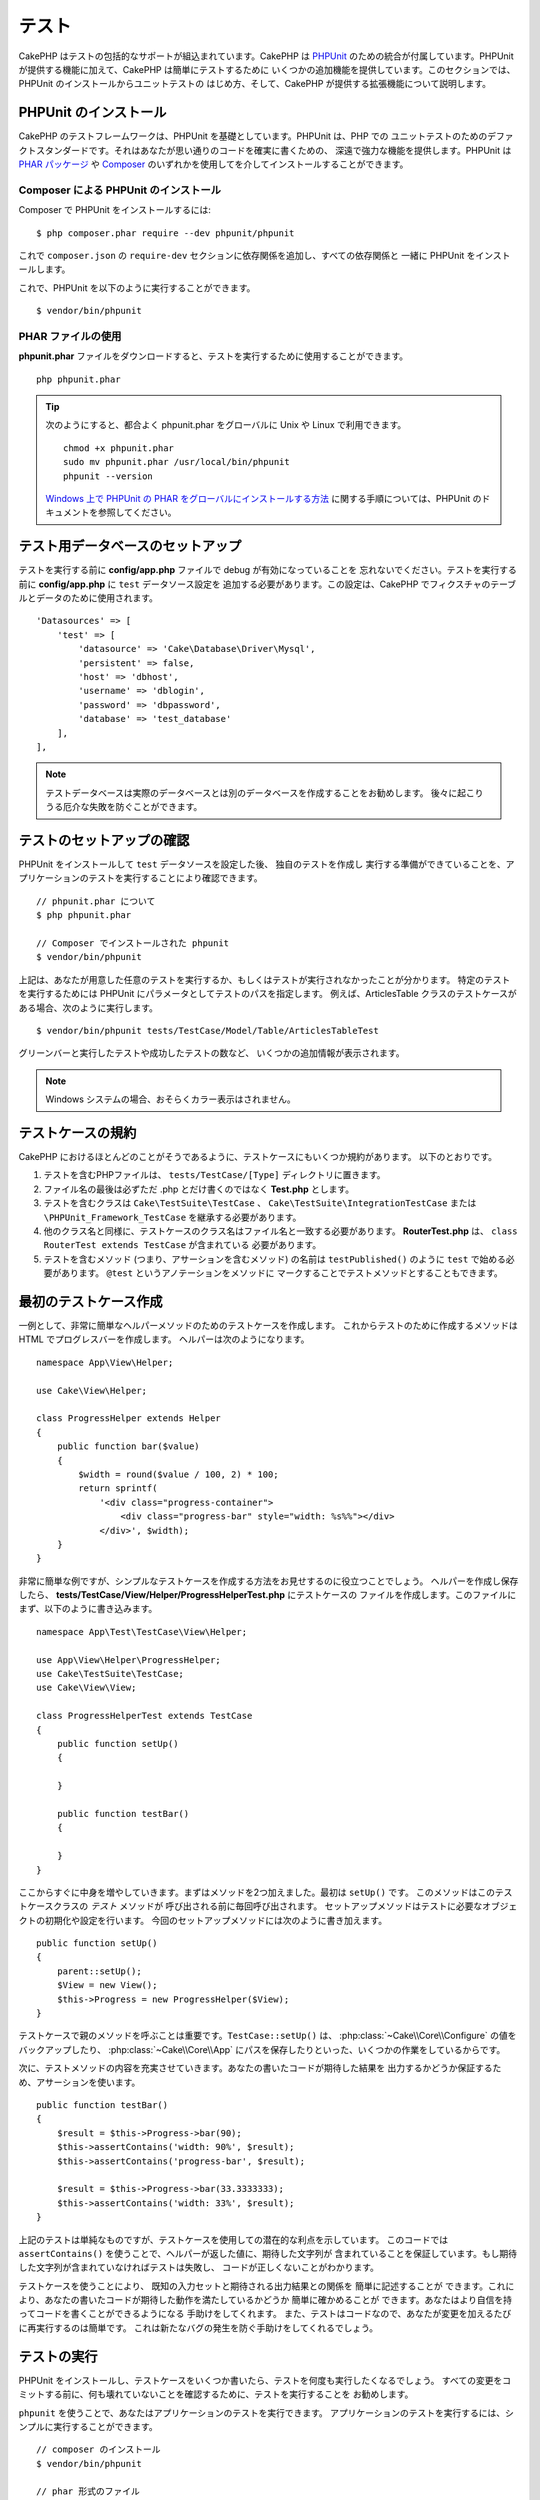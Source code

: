 テスト
#######

CakePHP はテストの包括的なサポートが組込まれています。CakePHP は `PHPUnit <http://phpunit.de>`_
のための統合が付属しています。PHPUnit が提供する機能に加えて、CakePHP は簡単にテストするために
いくつかの追加機能を提供しています。このセクションでは、PHPUnit のインストールからユニットテストの
はじめ方、そして、CakePHP が提供する拡張機能について説明します。

PHPUnit のインストール
======================

CakePHP のテストフレームワークは、PHPUnit を基礎としています。PHPUnit は、PHP での
ユニットテストのためのデファクトスタンダードです。それはあなたが思い通りのコードを確実に書くための、
深遠で強力な機能を提供します。PHPUnit は `PHAR パッケージ <http://phpunit.de/#download>`__ や
`Composer <http://getcomposer.org>`_ のいずれかを使用してを介してインストールすることができます。

Composer による PHPUnit のインストール
--------------------------------------

Composer で PHPUnit をインストールするには::

    $ php composer.phar require --dev phpunit/phpunit

これで ``composer.json`` の ``require-dev`` セクションに依存関係を追加し、すべての依存関係と
一緒に PHPUnit をインストールします。

これで、PHPUnit を以下のように実行することができます。 ::

    $ vendor/bin/phpunit

PHAR ファイルの使用
-------------------

**phpunit.phar** ファイルをダウンロードすると、テストを実行するために使用することができます。 ::

    php phpunit.phar

.. tip::

    次のようにすると、都合よく phpunit.phar をグローバルに Unix や Linux で利用できます。 ::

      chmod +x phpunit.phar
      sudo mv phpunit.phar /usr/local/bin/phpunit
      phpunit --version

    `Windows 上で PHPUnit の PHAR をグローバルにインストールする方法 <http://phpunit.de/manual/current/ja/installation.html#installation.phar.windows>`__
    に関する手順については、PHPUnit のドキュメントを参照してください。

テスト用データベースのセットアップ
==================================

テストを実行する前に **config/app.php** ファイルで debug が有効になっていることを
忘れないでください。テストを実行する前に **config/app.php** に ``test`` データソース設定を
追加する必要があります。この設定は、CakePHP でフィクスチャのテーブルとデータのために使用されます。 ::

    'Datasources' => [
        'test' => [
            'datasource' => 'Cake\Database\Driver\Mysql',
            'persistent' => false,
            'host' => 'dbhost',
            'username' => 'dblogin',
            'password' => 'dbpassword',
            'database' => 'test_database'
        ],
    ],

.. note::

    テストデータベースは実際のデータベースとは別のデータベースを作成することをお勧めします。
    後々に起こりうる厄介な失敗を防ぐことができます。


テストのセットアップの確認
==========================

PHPUnit をインストールして ``test`` データソースを設定した後、 独自のテストを作成し
実行する準備ができていることを、アプリケーションのテストを実行することにより確認できます。 ::

    // phpunit.phar について
    $ php phpunit.phar

    // Composer でインストールされた phpunit
    $ vendor/bin/phpunit

上記は、あなたが用意した任意のテストを実行するか、もしくはテストが実行されなかったことが分かります。
特定のテストを実行するためには PHPUnit にパラメータとしてテストのパスを指定します。
例えば、ArticlesTable クラスのテストケースがある場合、次のように実行します。 ::

    $ vendor/bin/phpunit tests/TestCase/Model/Table/ArticlesTableTest

グリーンバーと実行したテストや成功したテストの数など、 いくつかの追加情報が表示されます。

.. note::

    Windows システムの場合、おそらくカラー表示はされません。

テストケースの規約
==================

CakePHP におけるほとんどのことがそうであるように、テストケースにもいくつか規約があります。
以下のとおりです。

#. テストを含むPHPファイルは、 ``tests/TestCase/[Type]`` ディレクトリに置きます。
#. ファイル名の最後は必ずただ .php とだけ書くのではなく **Test.php** とします。
#. テストを含むクラスは ``Cake\TestSuite\TestCase`` 、
   ``Cake\TestSuite\IntegrationTestCase`` または ``\PHPUnit_Framework_TestCase``
   を継承する必要があります。
#. 他のクラス名と同様に、テストケースのクラス名はファイル名と一致する必要があります。
   **RouterTest.php** は、 ``class RouterTest extends TestCase`` が含まれている
   必要があります。
#. テストを含むメソッド (つまり、アサーションを含むメソッド) の名前は ``testPublished()``
   のように ``test`` で始める必要があります。 ``@test`` というアノテーションをメソッドに
   マークすることでテストメソッドとすることもできます。

最初のテストケース作成
======================

一例として、非常に簡単なヘルパーメソッドのためのテストケースを作成します。
これからテストのために作成するメソッドは HTML でプログレスバーを作成します。
ヘルパーは次のようになります。 ::

    namespace App\View\Helper;

    use Cake\View\Helper;

    class ProgressHelper extends Helper
    {
        public function bar($value)
        {
            $width = round($value / 100, 2) * 100;
            return sprintf(
                '<div class="progress-container">
                    <div class="progress-bar" style="width: %s%%"></div>
                </div>', $width);
        }
    }

非常に簡単な例ですが、シンプルなテストケースを作成する方法をお見せするのに役立つことでしょう。
ヘルパーを作成し保存したら、 **tests/TestCase/View/Helper/ProgressHelperTest.php**
にテストケースの ファイルを作成します。このファイルにまず、以下のように書き込みます。 ::

    namespace App\Test\TestCase\View\Helper;

    use App\View\Helper\ProgressHelper;
    use Cake\TestSuite\TestCase;
    use Cake\View\View;

    class ProgressHelperTest extends TestCase
    {
        public function setUp()
        {

        }

        public function testBar()
        {

        }
    }

ここからすぐに中身を増やしていきます。まずはメソッドを2つ加えました。最初は ``setUp()`` です。
このメソッドはこのテストケースクラスの *テスト* メソッドが 呼び出される前に毎回呼び出されます。
セットアップメソッドはテストに必要なオブジェクトの初期化や設定を行います。
今回のセットアップメソッドには次のように書き加えます。 ::

    public function setUp()
    {
        parent::setUp();
        $View = new View();
        $this->Progress = new ProgressHelper($View);
    }

テストケースで親のメソッドを呼ぶことは重要です。``TestCase::setUp()`` は、
:php:class:`~Cake\\Core\\Configure` の値をバックアップしたり、
:php:class:`~Cake\\Core\\App` にパスを保存したりといった、いくつかの作業をしているからです。

次に、テストメソッドの内容を充実させていきます。あなたの書いたコードが期待した結果を
出力するかどうか保証するため、アサーションを使います。 ::

    public function testBar()
    {
        $result = $this->Progress->bar(90);
        $this->assertContains('width: 90%', $result);
        $this->assertContains('progress-bar', $result);

        $result = $this->Progress->bar(33.3333333);
        $this->assertContains('width: 33%', $result);
    }

上記のテストは単純なものですが、テストケースを使用しての潜在的な利点を示しています。
このコードでは ``assertContains()`` を使うことで、ヘルパーが返した値に、期待した文字列が
含まれていることを保証しています。もし期待した文字列が含まれていなければテストは失敗し、
コードが正しくないことがわかります。

テストケースを使うことにより、 既知の入力セットと期待される出力結果との関係を 簡単に記述することが
できます。これにより、あなたの書いたコードが期待した動作を満たしているかどうか 簡単に確かめることが
できます。あなたはより自信を持ってコードを書くことができるようになる 手助けをしてくれます。
また、テストはコードなので、あなたが変更を加えるたびに再実行するのは簡単です。
これは新たなバグの発生を防ぐ手助けをしてくれるでしょう。

.. _running-tests:

テストの実行
============

PHPUnit をインストールし、テストケースをいくつか書いたら、テストを何度も実行したくなるでしょう。
すべての変更をコミットする前に、何も壊れていないことを確認するために、テストを実行することを
お勧めします。

``phpunit`` を使うことで、あなたはアプリケーションのテストを実行できます。
アプリケーションのテストを実行するには、シンプルに実行することができます。 ::

    // composer のインストール
    $ vendor/bin/phpunit

    // phar 形式のファイル
    php phpunit.phar

`GitHub から CakePHP ソース <https://github.com/cakephp/cakephp>`__ をクローンして
CakePHP のユニットテストを実行したい場合、 ``phpunit`` を実行する前に、すべての依存関係が
インストールされているように、以下の ``Composer`` コマンドを実行することを忘れないでください。 ::

    $ composer install --dev

アプリケーションのルートディレクトリから以下を行います。アプリケーションのソースの一部である
プラグインのテストを実行するには、まず ``cd`` でプラグインディレクトリに移動し、その後、
PHPUnit のインストール方法に合わせて ``phpunit`` コマンドを使用してください。 ::

    cd plugins

    // composer でインストールされた phpunit を使用
    ../vendor/bin/phpunit

    // phar 形式のファイルを使用
    php ../phpunit.phar

スタンドアロンのプラグインのテストを実行するには、最初に別のディレクトリにプロジェクトを
インストールして、その依存関係をインストールする必要があります。 ::

    git clone git://github.com/cakephp/debug_kit.git
    cd debug_kit
    php ~/composer.phar install
    php ~/phpunit.phar

テストケースのフィルタリング
----------------------------

たくさんのテストケースがあると、その中からサブセットだけをテストしたいときや、失敗したテストだけを
実行したいときがあると思います。コマンドラインからテストメソッドをフィルタリングするときはオプションを
使用します。 ::

    $ phpunit --filter testSave tests/TestCase/Model/Table/ArticlesTableTest

テストメソッドを実行するためフィルタリングとして、filter パラメータは大文字と小文字を区別する
正規表現を使用します。

コードカバレッジの生成
----------------------

コマンドラインから PHPUnit に組み込まれたコードカバレッジツールを用いて、コードカバレッジのレポートを
生成することができます。PHPUnit はカバレッジの結果を含む静的な HTML ファイルをいくつか生成します。
テストケースのカバレッジを生成するには以下のようにします。 ::

    $ phpunit --coverage-html webroot/coverage tests/TestCase/Model/Table/ArticlesTableTest

これで、アプリケーションの webroot ディレクトリ内のカバレッジ結果を配置します。
``http://localhost/your_app/coverage`` にアクセスすると、結果を表示することができるはずです。

プラグインのテストスイートを組合わせ
------------------------------------

しばしば、あなたのアプリケーションは、いくつかのプラグインで構成されます。これらの状況では、
各プラグインのテストを実行することは、かなり面倒です。アプリケーションの **phpunit.xml** ファイルに
``<testsuite>`` セクションを追加して、アプリケーションを構成するプラグインのそれぞれのテストを
実行することができます。 ::

    <testsuites>
        <testsuite name="App Test Suite">
            <directory>./tests/TestCase</directory>
        </testsuite>

        <!-- Add your plugin suites -->
        <testsuite name="Forum plugin">
            <directory>./plugins/Forum/tests/TestCase</directory>
        </testsuite>
    </testsuites>

``phpunit`` を使用すると、 ``<testsuites>`` 要素に追加されたテストスイートは自動的に実行されます。

もし、 composer でインストールされたプラグインのフィクスチャを使用するために
``<testsuites>`` を使用している場合、プラグインの ``composer.json`` ファイルに
フィクスチャの名前空間を autoload セクションに追加してください。例::

    "autoload": {
        "psr-4": {
            "PluginName\\Test\\Fixture\\": "tests\\Fixture"
        }
    },

テストケースのライフサイクルコールバック
========================================

テストケースは以下のようにいくつかのライフサイクルコールバックを持っており、
テストの際に使うことができます。

* ``setUp`` は、テストメソッドの前に毎回呼び出されます。
  テストされるオブジェクトの生成や、テストのためのデータの初期化に使われます。
  ``parent::setUp()`` を呼び出すことを忘れないでください。
* ``tearDown`` は、テストメソッドの後に毎回呼び出されます。
  テストが完了した後のクリーンアップに使われます。
  ``parent::tearDown()`` を呼び出すことを忘れないでください。
* ``setupBeforeClass`` はクラスのテストメソッドを実行する前に一度だけ呼ばれます。
  このメソッドは *static* でなければなりません。
* ``tearDownAfterClass`` はクラスのテストメソッドをすべて実行した後に一度だけ呼ばれます。
  このメソッドは *static* でなければなりません。

.. _test-fixtures:

フィクスチャ
============

テストコードの挙動がデータベースやモデルに依存するとき、テストに使うためのテーブルを生成し、
一時的なデータをロードするために **フィクスチャ** を使うことができます。
フィクスチャを使うことにより、 実際のアプリケーションに使われているデータを破壊することなく
テストができるというメリットがあります。 また、アプリケーションのためのコンテンツを実際に用意するより
先にコードをテストすることができます。

このとき、CakePHP は設定ファイル **config/app.php** にある ``test`` という名前の
データベース接続設定を使います。この接続が使えないときは例外が発生し、フィクスチャを使うことが
できません。

CakePHP はフィクスチャに基づいたテストケースを実行するにあたり、以下の動作をします。

#. 各フィクスチャで必要なテーブルを作成します。
#. フィクスチャにデータが存在すれば、それをテーブルに投入します。
#. テストメソッドを実行します。
#. フィクスチャのテーブルを空にします。
#. データベースからフィクスチャのテーブルを削除します。

テスト接続
----------

デフォルトでは、CakePHP のアプリケーション内の各データベース接続は別名になります。
アプリケーションのブートストラップで定義された (``test_`` がつかない) 各データベース接続は、
``test_`` プレフィクスがついた別名を持つことになります。テストケースで誤って間違った接続を
使用しないことを、エイリアシングの接続が保証します。接続エイリアシングは、アプリケーションの
残りの部分には透過的です。例えば、あなたは 'default' コネクションを使用している場合、
代わりに、テストケースで ``test`` コネクションを取得します。あなたが 'replica' コネクションを
使用する場合、テストスイートは 'test_replica' を使用しようとします。

フィクスチャの作成
------------------

フィクスチャを作成するときは主にふたつのことを定義します。ひとつはどのようなフィールドを持った
テーブルを作成するか、もうひとつは初期状態でどのようなレコードをテーブルに配置するかです。
それでは最初のフィクスチャを作成してみましょう。この例ではArticleモデルのフィクスチャを作成します。
以下の内容で、 **tests/Fixture** ディレクトリに **ArticlesFixture.php** という名前のファイルを
作成してください。 ::

    namespace App\Test\Fixture;

    use Cake\TestSuite\Fixture\TestFixture;

    class ArticlesFixture extends TestFixture
    {

          // オプション。異なるテストデータソースにフィクスチャをロードするために、このプロパティを設定
          public $connection = 'test';

          public $fields = [
              'id' => ['type' => 'integer'],
              'title' => ['type' => 'string', 'length' => 255, 'null' => false],
              'body' => 'text',
              'published' => ['type' => 'integer', 'default' => '0', 'null' => false],
              'created' => 'datetime',
              'modified' => 'datetime',
              '_constraints' => [
                'primary' => ['type' => 'primary', 'columns' => ['id']]
              ]
          ];
          public $records = [
              [
                  'title' => 'First Article',
                  'body' => 'First Article Body',
                  'published' => '1',
                  'created' => '2007-03-18 10:39:23',
                  'modified' => '2007-03-18 10:41:31'
              ],
              [
                  'title' => 'Second Article',
                  'body' => 'Second Article Body',
                  'published' => '1',
                  'created' => '2007-03-18 10:41:23',
                  'modified' => '2007-03-18 10:43:31'
              ],
              [
                  'title' => 'Third Article',
                  'body' => 'Third Article Body',
                  'published' => '1',
                  'created' => '2007-03-18 10:43:23',
                  'modified' => '2007-03-18 10:45:31'
              ]
          ];
     }

.. note::

    PostgreSQL や SQLServer のシーケンス生成を妨げるように手動で自動インクリメントカラムに
    値を追加しないことをお勧めします。

``$connection`` プロパティは、フィクスチャが使用するデータソースを定義します。アプリケーションが
複数のデータソースを使用している場合、フィクスチャはモデルのデータソースと一致しますが、 ``test_``
プレフィックスを必要があります。例えば、お使いのモデルが ``mydb`` データソースを使用している場合、
あなたのフィクスチャは、 ``test_mydb`` データソースを使用する必要があります。
``test_mydb`` 接続が存在しない場合、モデルはデフォルトの ``test`` データソースを使用します。
テストを実行するときにテーブル名の衝突を避けるため、フィクスチャのデータソースには ``test``
のプレフィックスが必ず付きます。

``$fields`` ではテーブルを構成するフィールドと、その定義を記述します。フィールドの定義には
:php:class:`Cake\\Database\\Schema\\Table`` と同じ書式を使います。
テーブル定義のための利用可能なキーは以下のとおりです。

type
    CakePHP の内部データ型。現在サポートしているのは、以下の型です。

    - ``string``: ``VARCHAR`` または ``CHAR`` にマップ
    - ``uuid``: ``UUID`` にマップ
    - ``text``: ``TEXT`` にマップ
    - ``integer``: ``INT`` にマップ
    - ``biginteger``: ``BIGINTEGER`` にマップ
    - ``decimal``: ``DECIMAL`` にマップ
    - ``float``: ``FLOAT`` にマップ
    - ``datetime``: ``DATETIME`` にマップ
    - ``timestamp``: ``TIMESTAMP`` にマップ
    - ``time``: ``TIME`` にマップ
    - ``date``: ``DATE`` にマップ
    - ``binary``: ``BLOB`` にマップ
fixed
    CHAR 型の文字列をサポートするプラットフォームで CHAR 型のカラムを作成するために使用します。
length
    フィールドが許容するサイズを設定します。
precision
    float や decimal フィールド上で使用される小数点以下の桁数を設定します。
null
    ``true`` ( NULL を許容する) または ``false`` ( NULL を許容しない) のいずれかを設定します。
default
    フィールドが持つデフォルト値。

フィクスチャのテーブルを作成してから、そのテーブルに投入するレコードを定義することができます。
``$records`` はレコードの配列であり、データの書式もとても簡単です。 ``$records`` の各アイテムは
ひとつの行を表し、カラム名と値の連想配列で構成されます。$records の持つ配列は各要素 **ごとに**
``$fields`` で指定した特定のキーを 持たなければならないことを覚えておいてください。
あるフィールドの値を ``null`` と したいときは、そのキーの値を ``null`` とします。

動的データとフィクスチャ
------------------------

レコードのフィクスチャをクラスプロパティとして定義すると、関数を使ったり、フィクスチャの定義に
他の動的なデータを使用することは易しいものではありません。解決策として、 ``$records`` を
フィクスチャクラスの関数 ``init()`` で定義するという方法があります。 例えば、created と
modified のタイムスタンプに今日の日付を反映させたいのであれば、 以下のようにするとよいでしょう。 ::

    namespace App\Test\Fixture;

    use Cake\TestSuite\Fixture\TestFixture;

    class ArticlesFixture extends TestFixture
    {

        public $fields = [
            'id' => ['type' => 'integer'],
            'title' => ['type' => 'string', 'length' => 255, 'null' => false],
            'body' => 'text',
            'published' => ['type' => 'integer', 'default' => '0', 'null' => false],
            'created' => 'datetime',
            'modified' => 'datetime',
            '_constraints' => [
                'primary' => ['type' => 'primary', 'columns' => ['id']],
            ]
        ];

        public function init()
        {
            $this->records = [
                [
                    'title' => 'First Article',
                    'body' => 'First Article Body',
                    'published' => '1',
                    'created' => date('Y-m-d H:i:s'),
                    'modified' => date('Y-m-d H:i:s'),
                ],
            ];
            parent::init();
        }
    }

``init()`` をオーバーライドするときは、必ず ``parent::init()`` を呼び出すことを
忘れないでください。

テーブル情報のインポート
------------------------

データベース・ベンダー間の移植可能にする必要があるアプリケーションを作成する場合やプラグインや
ライブラリを作成する際にフィクスチャファイルのスキーマを定義することは本当に便利です。
フィクスチャのスキーマを再定義すると、大規模なアプリケーションで維持することが困難になリマす。
テストスイートで使用されるテーブル定義を作成するために、 CakePHP は既存の接続からスキーマを
インポートし、反映されたテーブル定義を使用する機能を提供します。

例を見てみましょう。アプリケーションで利用可能な articles という名前のテーブルがあると仮定すると、
前のセクションで作成した 例のフィクスチャ (**tests/Fixture/ArticlesFixture.php**) を、
次のように書き換えてください。 ::


    class ArticlesFixture extends TestFixture
    {
        public $import = ['table' => 'articles'];
    }

異なる接続の使用を使用したい場合::

    class ArticlesFixture extends TestFixture
    {
        public $import = ['table' => 'articles', 'connection' => 'other'];
    }

.. versionadded:: 3.1.7

通常、フィクスチャと共に Table クラスも持っています。
テーブル名を取得するためにそれを使用することができます。 ::

    class ArticlesFixture extends TestFixture
    {
        public $import = ['model' => 'Articles'];
    }

``TableRegistry::get()`` を使用するので、プラグイン記法をサポートしています。

あなたは自然に既存のモデルやテーブルからテーブル定義をインポートしますが、それは前のセクションに
示されたように、フィクスチャで直接定義されたレコードを設定することができます。例えば::

    class ArticlesFixture extends TestFixture
    {
        public $import = ['table' => 'articles'];
        public $records = [
            [
              'title' => 'First Article',
              'body' => 'First Article Body',
              'published' => '1',
              'created' => '2007-03-18 10:39:23',
              'modified' => '2007-03-18 10:41:31'
            ],
            [
              'title' => 'Second Article',
              'body' => 'Second Article Body',
              'published' => '1',
              'created' => '2007-03-18 10:41:23',
              'modified' => '2007-03-18 10:43:31'
            ],
            [
              'title' => 'Third Article',
              'body' => 'Third Article Body',
              'published' => '1',
              'created' => '2007-03-18 10:43:23',
              'modified' => '2007-03-18 10:45:31'
            ]
        ];
    }

最後に、フィクスチャ内で任意のスキーマを作成やロードすることはできません。すでに作成されたすべての
空のテーブルを使用してテスト・データベースを設定している場合に便利です。 ``$fields`` または
``$import`` のいずれかを定義することにより、フィクスチャは各テストメソッドでレコードを挿入し
削除します。

テストケース内のフィクスチャのロード
------------------------------------

フィクスチャを作成したらそれらをテストで使いたくなることでしょう。
各テストケースではあなたが必要としているフィクスチャをロードすることができます。
クエリの実行に際して必要となるモデルのフィクスチャをロードする必要があります。
フィクスチャをロードするには、テストケースに ``$fixtures`` プロパティを設定します。 ::

    class ArticlesTest extends TestCase
    {
        public $fixtures = ['app.articles', 'app.comments'];
    }

上記の例では、「Article」と「Comment」フィクスチャをアプリケーションの 「Fixture」ディレクトリから
ロードします。同じように CakePHP のコアや プラグインからもロードすることができます。 ::

    class ArticlesTest extends TestCase
    {
        public $fixtures = ['plugin.debug_kit.articles', 'core.comments'];
    }

``core`` のプレフィックスを使えば CakePHP からフィクスチャをロードし、プラグイン名を
プレフィックスとして使えば その名前のプラグインからフィクスチャをロードします。

フィクスチャのロードは :php:attr:`Cake\\TestSuite\\TestCase::$autoFixtures` を
`false` に設定したあと、テストメソッドの中で
:php:meth:`Cake\\TestSuite\\TestCase::loadFixtures()` を使ってを制御することもできます。 ::

    class ArticlesTest extends TestCase
    {
        public $fixtures = ['app.articles', 'app.comments'];
        public $autoFixtures = false;

        public function testMyFunction()
        {
            $this->loadFixtures('Articles', 'Comments');
        }
    }

あなたはサブディレクトリにフィクスチャをロードすることができます。複数ディレクトリを使用することは、
大規模なアプリケーションで、フィクスチャを整理しやすくします。サブディレクトリ中のフィクスチャを
ロードするためには、フィクスチャ名にサブディレクトリを加えてください。 ::

    class ArticlesTest extends CakeTestCase
    {
        public $fixtures = ['app.blog/articles', 'app.blog/comments'];
    }

上記の例では、両方のフィクスチャは ``tests/Fixture/blog`` からロードされることになります。

テーブルクラスのテスト
======================

既に **src/Model/Table/ArticlesTable.php** に定義された ArticlesTable クラスがあると
しましょう 、それは次のようになります。 ::

    namespace App\Model\Table;

    use Cake\ORM\Table;
    use Cake\ORM\Query;

    class ArticlesTable extends Table
    {

        public function findPublished(Query $query, array $options)
        {
            $query->where([
                $this->alias() . '.published' => 1
            ]);
            return $query;
        }
    }

今から、このテーブルクラスをテストするテストを設定します。それでは、以下の内容で、
**tests/TestCase/Table** ディレクトリに **ArticlesTableTest.php** という名前のファイルを
作成してみましょう。 ::

    namespace App\Test\TestCase\Model\Table;

    use App\Model\Table\ArticlesTable;
    use Cake\ORM\TableRegistry;
    use Cake\TestSuite\TestCase;

    class ArticlesTableTest extends TestCase
    {
        public $fixtures = ['app.articles'];
    }

このテストケースの ``$fixtures`` 変数に使用する予定のフィクスチャを設定します。
クエリを実行するにあたり、必要なフィクスチャをすべてインクルードすることを覚えておいてください。

テストメソッドの作成
--------------------

今から、ArticlesTable の ``published()`` 関数をテストするメソッドを追加してみましょう。
**tests/TestCase/Model/Table/ArticlesTableTest.php** ファイルを次のように編集してください。 ::

    namespace App\Test\TestCase\Model\Table;

    use App\Model\Table\ArticlesTable;
    use Cake\ORM\TableRegistry;
    use Cake\TestSuite\TestCase;

    class ArticlesTableTest extends TestCase
    {
        public $fixtures = ['app.articles'];

        public function setUp()
        {
            parent::setUp();
            $this->Articles = TableRegistry::get('Articles');
        }

        public function testFindPublished()
        {
            $query = $this->Articles->find('published');
            $this->assertInstanceOf('Cake\ORM\Query', $query);
            $result = $query->hydrate(false)->toArray();
            $expected = [
                ['id' => 1, 'title' => 'First Article'],
                ['id' => 2, 'title' => 'Second Article'],
                ['id' => 3, 'title' => 'Third Article']
            ];

            $this->assertEquals($expected, $result);
        }
    }

``testFindPublished()`` というメソッドを追加されていることが確認できます。私たちは、
``ArticlesTable`` クラスのインスタンスを作成することから始め、その後、 ``find('published')``
メソッドを実行します。 ``$expected`` に、期待する適切な結果をセットします。
(article テーブルに配置されるレコードを定義します。) ``assertEquals()`` メソッドを使用して、
結果が私たちの期待に等しいことをテストします。テストケースを実行する方法の詳細については
:ref:`running-tests` セクションをご覧ください。


モデルメソッドのモック化
------------------------

テストする際のモデルにメソッドのモックを作成したいと思うことがあるでしょう。
テーブルクラスのテストモックを作成するために ``getMockForModel`` を使用する必要があります。
通常のモックを持った反映されたプロパティの問題を回避します。 ::

    public function testSendingEmails()
    {
        $model = $this->getMockForModel('EmailVerification', ['send']);
        $model->expects($this->once())
            ->method('send')
            ->will($this->returnValue(true));

        $model->verifyEmail('test@example.com');
    }

``tearDown()`` メソッドの中でモックを削除してください。 ::

    TableRegistry::clear();

.. _integration-testing:

コントローラの統合テスト
========================

ヘルパー、モデル、およびコンポーネントと同様にコントローラクラスをテストすることができますが、
CakePHP は特殊な ``IntegrationTestCase`` クラスを提供しています。コントローラのテストケースの
ための基本クラスとしてこのクラスを使用すると、高いレベルからコントローラをテストすることができます。

あなたが統合テストに慣れていない場合、一斉に複数のユニットをテストすることが容易になるテストの
アプローチがあります。CakePHP の統合テスト機能は、アプリケーションによって処理される HTTP
リクエストをシミュレートします。例えば、コントローラをテストすると、与えられたリクエストに関する
コンポーネント、モデルそしてヘルパーを実行します。これはあなたのアプリケーションとその動作する部品の
全てにより高いレベルのテストを提供します。

あなたは典型的な ArticlesController、およびそれに対応するモデルを持っているとします。
コントローラのコードは次のようになります。 ::

    namespace App\Controller;

    use App\Controller\AppController;

    class ArticlesController extends AppController
    {
        public $helpers = ['Form', 'Html'];

        public function index($short = null)
        {
            if ($this->request->is('post')) {
                $article = $this->Articles->newEntity($this->request->data());
                if ($this->Articles->save($article)) {
                    // Redirect as per PRG pattern
                    return $this->redirect(['action' => 'index']);
                }
            }
            if (!empty($short)) {
                $result = $this->Articles->find('all', [
                    'fields' => ['id', 'title']
                ]);
            } else {
                $result = $this->Articles->find();
            }

            $this->set([
                'title' => 'Articles',
                'articles' => $result
            ]);
        }
    }

**tests/TestCase/Controller** ディレクトリに **ArticlesControllerTest.php** という名前の
ファイルを作成し、内部に以下を記述してください。 ::

    namespace App\Test\TestCase\Controller;

    use Cake\ORM\TableRegistry;
    use Cake\TestSuite\IntegrationTestCase;

    class ArticlesControllerTest extends IntegrationTestCase
    {
        public $fixtures = ['app.articles'];

        public function testIndex()
        {
            $this->get('/articles');

            $this->assertResponseOk();
            // 他のアサート
        }

        public function testIndexQueryData()
        {
            $this->get('/articles?page=1');

            $this->assertResponseOk();
            // 他のアサート
        }

        public function testIndexShort()
        {
            $this->get('/articles/index/short');

            $this->assertResponseOk();
            $this->assertResponseContains('Articles');
            // 他のアサート
        }

        public function testIndexPostData()
        {
            $data = [
                'user_id' => 1,
                'published' => 1,
                'slug' => 'new-article',
                'title' => 'New Article',
                'body' => 'New Body'
            ];
            $this->post('/articles', $data);

            $this->assertResponseSuccess();
            $articles = TableRegistry::get('Articles');
            $query = $articles->find()->where(['title' => $data['title']]);
            $this->assertEquals(1, $query->count());
        }
    }

この例では、いくつかのリクエストを送信するメソッドと ``IntegrationTestCase`` が提供するいくつかの
アサーションを示しています。あなたが任意のアサーションを行う前に、リクエストをディスパッチする必要が
あります。リクエストを送信するには、以下のいずれかのメソッドを使用することができます。

* ``get()`` GET リクエストを送信します。
* ``post()`` POST リクエストを送信します。
* ``put()`` PUT リクエストを送信します。
* ``delete()`` DELETE リクエストを送信します。
* ``patch()`` PATCH リクエストを送信します。

``get()`` と ``delete()`` を除く全てのメソッドは、あなたがリクエストボディを送信することを
可能にする二番目のパラメータを受け入れます。リクエストをディスパッチした後、あなたのリクエストに対して
正しく動作したことを確実にするために ``IntegrationTestCase`` や、PHPUnit が提供するさまざまな
アサーションを使用することができます。

リクエストの設定
----------------

``IntegrationTestCase`` クラスを使用すると、テスト対象のアプリケーションに送信するリクエストを
設定することが容易にするために多くのヘルパーが付属しています。 ::

    // クッキーのセット
    $this->cookie('name', 'Uncle Bob');

    // セッションデータのセット
    $this->session(['Auth.User.id' => 1]);

    // ヘッダーの設定
    $this->configRequest([
        'headers' => ['Accept' => 'application/json']
    ]);

これらのヘルパーメソッドによって設定された状態は、 ``tearDown()`` メソッドでリセットされます。

.. _testing-authentication:

認証が必要なアクションのテスト
------------------------------

もし ``AuthComponent`` を使用している場合、AuthComponent がユーザーの ID を検証するために
使用するセッションデータをスタブ化する必要があります。これを行うには、 ``IntegrationTestCase``
のヘルパーメソッドを使用します。 ``ArticlesController`` が add メソッドを含み、
その add メソッドに必要な認証を行っていたと仮定すると、次のテストを書くことができます。 ::

    public function testAddUnauthenticatedFails()
    {
        // セッションデータの未設定
        $this->get('/articles/add');

        $this->assertRedirect(['controller' => 'Users', 'action' => 'login']);
    }

    public function testAddAuthenticated()
    {
        // セッションデータのセット
        $this->session([
            'Auth' => [
                'User' => [
                    'id' => 1,
                    'username' => 'testing',
                    // 他のキー
                ]
            ]
        ]);
        $this->get('/articles/add');

        $this->assertResponseOk();
        // その他のアサーション
    }

ステートレス認証と API のテスト
-------------------------------

Basic 認証のようなステートレス認証を使用する API をテストするために、実際の認証の
リクエストヘッダーをシミュレートする環境変数やヘッダを注入するためにリクエストを設定できます。

Basic または Digest 認証をテストする際、自動的に
`PHP が作成する <http://php.net/manual/ja/features.http-auth.php>`_
環境変数を追加できます。これらの環境変数は、 :ref:`basic-authentication` に概説されている
認証アダプター内で使用されます。 ::

    public function testBasicAuthentication()
    {
        $this->configRequest([
            'environment' => [
                'PHP_AUTH_USER' => 'username',
                'PHP_AUTH_PW' => 'password',
            ]
        ]);

        $this->get('/api/posts');
        $this->assertResponseOk();
    }

OAuth2 のようなその他の認証方法をテストしている場合、Authorization ヘッダーを
直接セットできます。 ::

    public function testOauthToken()
    {
        $this->configRequest([
            'headers' => [
                'authorization' => 'Bearer: oauth-token'
            ]
        ]);

        $this->get('/api/posts');
        $this->assertResponseOk();
    }

``configRequest()`` 内の headers キーは、アクションに必要な追加の HTTP ヘッダーを
設定するために使用されます。

CsrfComponent や SecurityComponent で保護されたアクションのテスト
-----------------------------------------------------------------

SecurityComponent または CsrfComponent のいずれかで保護されたアクションをテストする場合、
テストがトークンのミスマッチで失敗しないように自動トークン生成を有効にすることができます。 ::

    public function testAdd()
    {
        $this->enableCsrfToken();
        $this->enableSecurityToken();
        $this->post('/posts/add', ['title' => 'Exciting news!']);
    }

また、トークンを使用するテストで debug を有効にすることは重要です。SecurityComponent が
「デバッグ用トークンがデバッグ以外の環境で使われている」と考えてしまうのを防ぐためです。
``requireSecure()`` のような他のメソッドでテストした時は、適切な環境変数をセットするために
``configRequest()`` を利用できます。 ::

    // SSL 接続を装います。
    $this->configRequest([
        'environment' => ['HTTPS' => 'on']
    ]);

.. versionadded:: 3.1.2
    ``enableCsrfToken()`` と ``enableSecurityToken()`` メソッドは 3.1.2 で追加されました。

PSR7 ミドルウェアの統合テスト
-----------------------------

統合テストは、あなたの PSR7 アプリケーション全体や :doc:`/controllers/middleware` を
テストするために利用されます。デフォルトで ``IntegrationTestCase`` は、
``App\Application`` クラスの存在を自動検知し、あなたのアプリケーションの統合テストを
自動的に有効にします。 ``useHttpServer()`` メソッドでこの振舞いを切り替えられます。 ::

    public function setUp()
    {
        // PSR7 統合テストの有効化
        $this->useHttpServer(true);

        // PSR7 統合テストの無効化
        $this->useHttpServer(false);
    }

``configApplication()`` メソッドを使うことによって、使用するアプリケーションクラス名と
コンストラクタの引数をカスタマイズすることができます。 ::

    public function setUp()
    {
        $this->configApplication('App\App', [CONFIG]);
    }

PSR7 モードを有効にして、アプリケーションクラスの設定を可能にした後でも、
``IntegrationTestCase`` に存在する機能は、通常と同様に利用できます。

.. versionadded:: 3.3.0
    PSR7 ミドルウェアと ``useHttpServer()`` メソッドは、3.3.0 で追加されました。

アサーションメソッド
--------------------

``IntegrationTestCase`` クラスはレスポンスのテストがとても簡単になるアサーションメソッドを
多数提供しています。いくつかの例をあげます。 ::

    // 2xx レスポンスコードをチェック
    $this->assertResponseOk();

    // 2xx/3xx レスポンスコードをチェック
    $this->assertResponseSuccess();

    // 4xx レスポンスコードをチェック
    $this->assertResponseError();

    // 5xx レスポンスコードをチェック
    $this->assertResponseFailure();

    // 指定したレスポンスコードをチェック。例: 200
    $this->assertResponseCode(200);

    // Location ヘッダーをチェック
    $this->assertRedirect(['controller' => 'Articles', 'action' => 'index']);

    // Location ヘッダが設定されていないことをチェック
    $this->assertNoRedirect();

    // Location ヘッダの一部をチェック
    $this->assertRedirectContains('/articles/edit/');

    // レスポンスが空ではないことをアサート
    $this->assertResponseNotEmpty();

    // レスポンス内容が空であることをアサート
    $this->assertResponseEmpty();

    // レスポンス内容をアサート
    $this->assertResponseEquals('Yeah!');

    // レスポンス内容の一部をアサート
    $this->assertResponseContains('You won!');
    $this->assertResponseNotContains('You lost!');

    // レイアウトをアサート
    $this->assertLayout('default');

    // テンプレートが表示されたかどうかをアサート
    $this->assertTemplate('index');

    // セッション内のデータをアサート
    $this->assertSession(1, 'Auth.User.id');

    // レスポンスヘッダーをアサート
    $this->assertHeader('Content-Type', 'application/json');

    // ビュー変数をアサート
    $this->assertEquals('jose', $this->viewVariable('user.username'));

    // レスポンス内のクッキーをアサート
    $this->assertCookie('1', 'thingid');

    // コンテンツタイプをチェック
    $this->assertContentType('application/json');

上記のアサーションメソッドに加えて、
`TestSuite <http://api.cakephp.org/3.0/class-Cake.TestSuite.TestCase.html>`_ と
`PHPUnit <https://phpunit.de/manual/current/en/appendixes.assertions.html>`__ の
中にある全てのアサーションを使用することができます。

ファイルへのテスト結果を比較
-----------------------------

例えば、ビューのレンダリングされた出力をテストする場合 - いくつかのタイプのテストにとっては、
ファイルの内容とテストの結果を比較する方が簡単かもしれません。 ``StringCompareTrait`` は、
この目的のために簡単なアサートメソッドを追加します。

使用方法は、トレイトを用いて比較元のパスを設定し、 ``assertSameAsFile`` を呼び出すことです。 ::

    use Cake\TestSuite\StringCompareTrait;
    use Cake\TestSuite\TestCase;

    class SomeTest extends TestCase
    {
        use StringCompareTrait;

        public function setUp()
        {
            $this->_compareBasePath = APP . 'tests' . DS . 'comparisons' . DS;
            parent::setUp();
        }

        public function testExample()
        {
            $result = ...;
            $this->assertSameAsFile('example.php', $result);
        }
    }

上記の例では、 ``APP/tests/comparisons/example.php`` ファイルの内容と
``$result`` を比較します。

それらが参照されているように、テストの比較ファイルが作成・更新され、環境変数
``UPDATE_TEST_COMPARISON_FILES`` を設定することで、テストファイルを更新/書き込みするために
仕組みが提供されています。

.. code-block:: bash

    phpunit
    ...
    FAILURES!
    Tests: 6, Assertions: 7, Failures: 1

    UPDATE_TEST_COMPARISON_FILES=1 phpunit
    ...
    OK (6 tests, 7 assertions)

    git status
    ...
    # Changes not staged for commit:
    #   (use "git add <file>..." to update what will be committed)
    #   (use "git checkout -- <file>..." to discard changes in working directory)
    #
    #   modified:   tests/comparisons/example.php

暗号化されたクッキーを使用したテスト
-------------------------------------

コントローラで :php:class:`Cake\\Controller\\Component\\CookieComponent` を使用している場合、
あなたのクッキーは、おそらく暗号化されます。3.1.7 では、CakePHP はテストケース内の暗号化された
クッキーと対話するためのヘルパーメソッドを提供します。 ::

    // aes とデフォルトキーを使ってクッキーをセット
    $this->cookieEncrypted('my_cookie', 'Some secret values');

    // このアクションは、クッキーを変更するものとします。
    $this->get('/bookmarks/index');

    $this->assertCookieEncrypted('An updated value', 'my_cookie');

.. versionadded: 3.1.7
    ``assertCookieEncrypted`` とは ``cookieEncrypted`` は 3.1.7 で追加されました。

JSON を返すコントローラのテスト
-------------------------------

JSONは、ウェブサービスの構築において、とても馴染み深く、かつ基本的なフォーマットです。
CakePHP を用いたウェブサービスのエンドポイントのテストはとてもシンプルです。
JSON を返すコントローラーの簡単な例を示します。 ::

    class MarkersController extends AppController
    {
        public function initialize()
        {
            parent::initialize();
            $this->loadComponent('RequestHandler');
        }

        public function view($id)
        {
            $marker = $this->Markers->get($id);
            $this->set([
                '_serialize' => ['marker'],
                'marker' => $marker,
            ]);
        }
    }

今、 **tests/TestCase/Controller/MarkersControllerTest.php** ファイルを作成し、
ウェブサービスが適切な応答を返していることを確認してください。 ::

    class MarkersControllerTest extends IntegrationTestCase
    {

        public function testGet()
        {
            $this->configRequest([
                'headers' => ['Accept' => 'application/json']
            ]);
            $result = $this->get('/markers/view/1.json');

            // レスポンスが 200 だったことを確認
            $this->assertResponseOk();

            $expected = [
                ['id' => 1, 'lng' => 66, 'lat' => 45],
            ];
            $expected = json_encode($expected, JSON_PRETTY_PRINT);
            $this->assertEquals($expected, $this->_response->body());
        }
    }

CakePHP の組込み JsonView で、 ``debug`` が有効になっている場合、 ``JSON_PRETTY_PRINT``
オプションを使用します。

ビューのテスト
==============

一般的に、ほとんどのアプリケーションは、直接 HTML コードをテストしません。そのため、多くの場合、
テストは壊れやすく、メンテナンスが困難になっています。 :php:class:`IntegrationTestCase` を
使用して機能テストを書くときに ‘view’ に ``return`` オプションを設定することで、
レンダリングされたビューの内容を調べることができます。 IntegrationTestCase を使用して
ビューのコンテンツをテストすることは可能ですが、より堅牢でメンテナンスしやすい統合/ビューテストは、
`Selenium webdriver <http://seleniumhq.org>`_ のようなツールを使うことで実現できます


コンポーネントのテスト
======================

PagematronComponent というコンポーネントがアプリケーションにあったとしましょう。
このコンポーネントは、このコンポーネントを使用している全てのコントローラーにおいて、
ページネーションの limit 値を設定することができます。
**src/Controller/Component/PagematronComponent.php** に置かれたコンポーネントの例は
こちらです。 ::

    class PagematronComponent extends Component
    {
        public $controller = null;

        public function setController($controller)
        {
            $this->controller = $controller;
            // コントローラが、ページネーションを使用していることを確認
            if (!isset($this->controller->paginate)) {
                $this->controller->paginate = [];
            }
        }

        public function startup(Event $event)
        {
            $this->setController($event->subject());
        }

        public function adjust($length = 'short')
        {
            switch ($length) {
                case 'long':
                    $this->controller->paginate['limit'] = 100;
                break;
                case 'medium':
                    $this->controller->paginate['limit'] = 50;
                break;
                default:
                    $this->controller->paginate['limit'] = 20;
                break;
            }
        }
    }

今、コンポーネントの中の ``adjust()`` メソッドによって、ページネーションの
``limit`` パラメータが正しく設定されていることを保証するためのテストを書くことができます。
**tests/TestCase/Controller/Component/PagematronComponentTest.php**
ファイルを作成します。 ::

    namespace App\Test\TestCase\Controller\Component;

    use App\Controller\Component\PagematronComponent;
    use Cake\Controller\Controller;
    use Cake\Controller\ComponentRegistry;
    use Cake\Network\Request;
    use Cake\Network\Response;
    use Cake\TestSuite\TestCase;

    class PagematronComponentTest extends TestCase
    {

        public $component = null;
        public $controller = null;

        public function setUp()
        {
            parent::setUp();
            // コンポーネントと偽のテストコントローラのセットアップ
            $request = new Request();
            $response = new Response();
            $this->controller = $this->getMock(
                'Cake\Controller\Controller',
                null,
                [$request, $response]
            );
            $registry = new ComponentRegistry($this->controller);
            $this->component = new PagematronComponent($registry);
        }

        public function testAdjust()
        {
            // 異なるパラメータ設定で、adjust メソッドをテスト
            $this->component->adjust();
            $this->assertEquals(20, $this->controller->paginate['limit']);

            $this->component->adjust('medium');
            $this->assertEquals(50, $this->controller->paginate['limit']);

            $this->component->adjust('long');
            $this->assertEquals(100, $this->controller->paginate['limit']);
        }

        public function tearDown()
        {
            parent::tearDown();
            // 完了後のクリーンアップ
            unset($this->component, $this->controller);
        }
    }

ヘルパーのテスト
================

相当な量のロジックがヘルパークラスに存在するので、これらのクラスがテストケースによって
カバーされていることを確認することは重要です。

はじめに、テストのための例として、ヘルパーを作成します。 ``CurrencyRendererHelper`` は、
ビューで通貨の表示を補助するための、 ``usd()`` という唯一の単純なメソッドを持っています。 ::

    // src/View/Helper/CurrencyRendererHelper.php
    namespace App\View\Helper;

    use Cake\View\Helper;

    class CurrencyRendererHelper extends Helper
    {
        public function usd($amount)
        {
            return 'USD ' . number_format($amount, 2, '.', ',');
        }
    }

このメソッドは、小数点以下2桁まで表示し、小数点としてドット、3桁ごとの区切りとして
カンマを使用するフォーマットで数字を表し、さらに ’USD’ という文字列を数字の先頭に置きます。

それではテストを作成します。 ::

    // tests/TestCase/View/Helper/CurrencyRendererHelperTest.php

    namespace App\Test\TestCase\View\Helper;

    use App\View\Helper\CurrencyRendererHelper;
    use Cake\TestSuite\TestCase;
    use Cake\View\View;

    class CurrencyRendererHelperTest extends TestCase
    {

        public $helper = null;

        // ここでヘルパーをインスタンス化
        public function setUp()
        {
            parent::setUp();
            $View = new View();
            $this->helper = new CurrencyRendererHelper($View);
        }

        // usd() 関数をテスト
        public function testUsd()
        {
            $this->assertEquals('USD 5.30', $this->helper->usd(5.30));

            // 常に小数第２位まで持つべき
            $this->assertEquals('USD 1.00', $this->helper->usd(1));
            $this->assertEquals('USD 2.05', $this->helper->usd(2.05));

            // 桁区切りのテスト
            $this->assertEquals(
              'USD 12,000.70',
              $this->helper->usd(12000.70)
            );
        }
    }

ここで、 ``usd()`` を異なるパラメータで呼び出すことで、このテストスイートは 期待した値と同じ値を
返しているかを確かめています。

ファイルに保存しテストを実行します。これにより、グリーンバーと 1つのテスト、4つのアサーションに
成功したことを指し示すメッセージを見ることができるでしょう。

他のヘルパーを使用するヘルパーをテストしている時、View クラスの ``loadHelpers`` メソッドを
モックにしてください。

.. _testing-events:

イベントのテスト
================

:doc:`/core-libraries/events` は、アプリケーションコードを分離する素晴らしい方法ですが、
テストの際、これらのイベントを実行するテストケース内のイベントの結果をテストすることになりがちです。
これは、 ``assertEventFired`` や ``assertEventFiredWith`` を代わりに使うことで削除ができる、
余分な結合の一種です。

Orders を例に詳しく説明します。以下のテーブルを持っているとします。 ::

    class OrdersTable extends Table
    {

        public function place($order)
        {
            if ($this->save($order)) {
                // CartsTable へ移されたカートの移動
                $event = new Event('Model.Order.afterPlace', $this, [
                    'order' => $order
                ]);
                $this->eventManager()->dispatch($event);
                return true;
            }
            return false;
        }
    }

    class CartsTable extends Table
    {

        public function implementedEvents()
        {
            return [
                'Model.Order.afterPlace' => 'removeFromCart'
            ];
        }

        public function removeFromCart(Event $event)
        {
            $order = $event->data('order');
            $this->delete($order->cart_id);
        }
    }

.. note::
    イベントの発生をアサートするために、イベントマネージャ上で最初に :ref:`tracking-events`
    を有効にしなければなりません。

上記の ``OrdersTable`` をテストするために、``setUp()`` 内でトラッキングを有効にした後、
イベントが発生することをアサートし、そして ``$order`` エンティティがイベントデータに
渡されることをアサートします。 ::

    namespace App\Test\TestCase\Model\Table;

    use App\Model\Table\OrdersTable;
    use Cake\Event\EventList;
    use Cake\ORM\TableRegistry;
    use Cake\TestSuite\TestCase;

    class OrdersTableTest extends TestCase
    {

        public $fixtures = ['app.orders'];

        public function setUp()
        {
            parent::setUp();
            $this->Orders = TableRegistry::get('Orders');
            // イベントトラッキングの有効化
            $this->Orders->eventManager()->setEventList(new EventList());
        }

        public function testPlace()
        {
            $order = new Order([
                'user_id' => 1,
                'item' => 'Cake',
                'quantity' => 42,
            ]);

            $this->assertTrue($this->Orders->place($order));

            $this->assertEventFired('Model.Order.afterPlace', $this->Orders->eventManager());
            $this->assertEventFiredWith('Model.Order.afterPlace', 'order', $order, $this->Orders->eventManager());
        }
    }

デフォルトでは、アサーションのためにグローバルな ``EventManager`` が利用されるため、
グローバルイベントのテストは、イベントマネージャに渡す必要はありません。 ::

    $this->assertEventFired('My.Global.Event');
    $this->assertEventFiredWith('My.Global.Event', 'user', 1);

.. versionadded:: 3.2.11

    イベントトラッキングと ``assertEventFired()`` と ``assertEventFiredWith`` は
    追加されました。

テストスイートの作成
====================

いくつかのテストを同時に実行したいときはテストスイートを作成することができます。
テストスイートは、いくつかの テストケースから構成されています。アプリケーションの **phpunit.xml**
ファイルにテストスイートを作成するか、または ``CakeTestSuite`` を使用して、スイートクラスを
作成することによって実行することができます。テストスイートを定義するためにシンプルに含む/含まないの
ルールが必要なだけなら、 **phpunit.xml** を使用すると良いです。簡単な例は次のようになります。

.. code-block:: xml

    <testsuites>
      <testsuite name="Models">
        <directory>src/Model</directory>
        <file>src/Service/UserServiceTest.php</file>
        <exclude>src/Model/Cloud/ImagesTest.php</exclude>
      </testsuite>
    </testsuites>

``CakeTestSuite`` は、ファイルシステムに基づいて、テストスイートを作成するための
いくつかのメソッドを提供しています。それはあなたがテストスイートを用意したい任意のコードを
実行することができます。すべてのモデルのテストのためのテストスイートを作成したい場合は、
**tests/TestCase/AllModelTest.php** を作成することになります。次のように記述してください。 ::

    class AllModelTest extends TestSuite
    {
        public static function suite() {
            $suite = new CakeTestSuite('All model tests');
            $suite->addTestDirectory(TESTS . 'Case/Model');
            return $suite;
        }
    }

上記のコードは **tests/TestCase/Model/** フォルダで見つかったすべてのテストケースを
グループ化します。個々のファイルを追加するには、 ``$suite->addTestFile($filename);``
を使用します。以下のように、すべてのテストのディレクトリを再帰的に追加することができます。 ::

    $suite->addTestDirectoryRecursive(TESTS . 'TestCase');

再帰的に **tests/TestCase/** ディレクトリ内のすべてのテストケースを追加します。

プラグインのテスト作成
======================

プラグインのテストは、プラグインフォルダ内のディレクトリに作成されます。 ::

    /src
        /plugins
            /Blog
                /tests
                    /TestCase
                    /Fixture

それらは通常のテストと同じように動作しますが、別のクラスをインポートする場合、プラグインの命名規則を
使用することを覚えておく必要があります。これは、このマニュアルのプラグインの章から ``BlogPost``
モデルのテストケースの一例です。他のテストとの違いは、'Blog.BlogPost' がインポートされている
最初の行です。プラグインフィクスチャに ``plugin.blog.blog_posts`` とプレフィックスをつける
必要があります。 ::

    namespace Blog\Test\TestCase\Model\Table;

    use Blog\Model\Table\BlogPostsTable;
    use Cake\TestSuite\TestCase;

    class BlogPostsTableTest extends TestCase
    {

        // /plugins/Blog/tests/Fixture/ 内のプラグインのフィクスチャをロード
        public $fixtures = ['plugin.blog.blog_posts'];

        public function testSomething()
        {
            // 何らかのテスト
        }
    }

アプリのテストにおいてプラグインのフィクスチャを使用したい場合は、 ``$fixtures`` 配列に
``plugin.pluginName.fixtureName`` 構文を使用して参照することができます。

フィクスチャを使用する前に、あなたの ``phpunit.xml`` に、フィクスチャのリスナーが含まれていることを
ダブルチェックする必要があります。 ::

    <!-- フィクスチャのためのリスナーのセットアップ -->
    <listeners>
            <listener
            class="\Cake\TestSuite\Fixture\FixtureInjector"
            file="./vendor/cakephp/cakephp/src/TestSuite/Fixture/FixtureInjector.php">
                    <arguments>
                            <object class="\Cake\TestSuite\Fixture\FixtureManager" />
                    </arguments>
            </listener>
    </listeners>

また、フィクスチャがロード可能であることを確認する必要があります。次のように **composer.json**
ファイル内に存在することを確認してください。 ::

    "autoload-dev": {
        "psr-4": {
            "MyPlugin\\Test\\": "./plugins/MyPlugin/tests"
        }
    }

.. note::

    新しいオートロードのマッピングを追加するときに ``composer.phar dumpautoload`` を
    実行することを忘れないでください。

Bake でのテストの生成
=====================

スキャフォールディングを生成するために :doc:`bake </bake/usage>` を使う場合、
テストのスタブも生成します。テストケースのスケルトンを再生成する必要がある場合、または、
あなたが書いたコードのテストスケルトンを生成する場合、 ``bake`` を使用することができます。

.. code-block:: bash

    bin/cake bake test <type> <name>

``<type>`` のいずれかである必要があります。

#. Entity
#. Table
#. Controller
#. Component
#. Behavior
#. Helper
#. Shell
#. Cell

一方、 ``<name>`` は、テストの雛形を作成したいオブジェクトの名前です。

Jenkins によるインテグレーション
================================

`Jenkins <http://jenkins-ci.org>`_ は、あなたのテストケースの実行を自動化することができる
継続的インテグレーションサーバです。これは、すべてのテストがパスし、アプリケーションが常に準備が
できていることを保証するのに役立ちます。

Jenkins で CakePHP アプリケーションを統合することは非常に簡単です。以下では、すでに \*nix の
システムに Jenkins をインストールしていると仮定して、それを管理することができます。
また、ジョブを作成とビルドの実行を知っているとします。これらのいずれかが不明な場合は、
`Jenkins のドキュメント <http://jenkins-ci.org/>`_ を参照してください。

ジョブの作成
------------

アプリケーションのためのジョブを作成することから始めてください。次に、Jenkins があなたのコードに
アクセスできるように、リポジトリと接続します。

テストデータベースの設定追加
----------------------------

Jenkins のために別のデータベースを用意するのは、初歩的な問題を回避するためには良い考えです。
一度 Jenkins がアクセスできる (通常は localhost の) データベースサーバに新しくデータベースを
作成しました。以下のような *シェルスクリプトのステップ* をビルドに加えてください。

.. code-block:: bash

    cat > config/app_local.php <<'CONFIG'
    <?php
    return [
        'Datasources' => [
            'test' => [
                'datasource' => 'Database/Mysql',
                'host'       => 'localhost',
                'database'   => 'jenkins_test',
                'username'      => 'jenkins',
                'password'   => 'cakephp_jenkins',
                'encoding'   => 'utf8'
            ]
        ]
    ];
    CONFIG

**config/bootstrap.php** ファイルの中の以下の行のコメントを外してください。 ::

    //Configure::load('app_local', 'default');

**app_local.php** ファイルを作成することにより、Jenkins に特有の設定を簡単に定義できます。
あなたは Jenkins 上で必要な任意の他の設定ファイルを上書きするために、この同じ設定ファイルを
使用することができます。

各ビルドの前に、データベースのドロップと再作成することをお勧めします。
一度のビルドの失敗によって、立て続けに起きるであろう失敗の連鎖を断ち切ってくれるはずです。
以下のような *シェルスクリプトのステップ* をビルドに加えてください。 ::

    mysql -u jenkins -pcakephp_jenkins -e 'DROP DATABASE IF EXISTS jenkins_test; CREATE DATABASE jenkins_test';

テストの追加
------------

ビルドに別の *シェルスクリプトのステップ* を追加してください。このステップでは、依存関係をインストールし、
アプリケーションのテストを実行します。JUnit のログファイルや Clover カバレッジを作成することにより、
テストの結果を視覚的に確認できるようになります。

.. code-block:: bash

    # もしなければ、Composer をダウンロード
    test -f 'composer.phar' || curl -sS https://getcomposer.org/installer| php
    # 依存関係をインストール
    php composer.phar install
    vendor/bin/phpunit --log-junit junit.xml --coverage-clover clover.xml

clover カバレッジや JUnit の結果を使用する場合は、Jenkins のための設定をしてください。
これらのステップを設定しないと、あなたは結果を見ることができません。

ビルドの実行
------------

これでビルドを実行することができるようになりました。コンソール出力を確認して、
ビルドがパスするように必要な変更を加えてください。

.. meta::
    :title lang=ja: Testing
    :keywords lang=ja: phpunit,test database,database configuration,database setup,database test,public test,test framework,running one,test setup,de facto standard,pear,runners,array,databases,cakephp,php,integration
